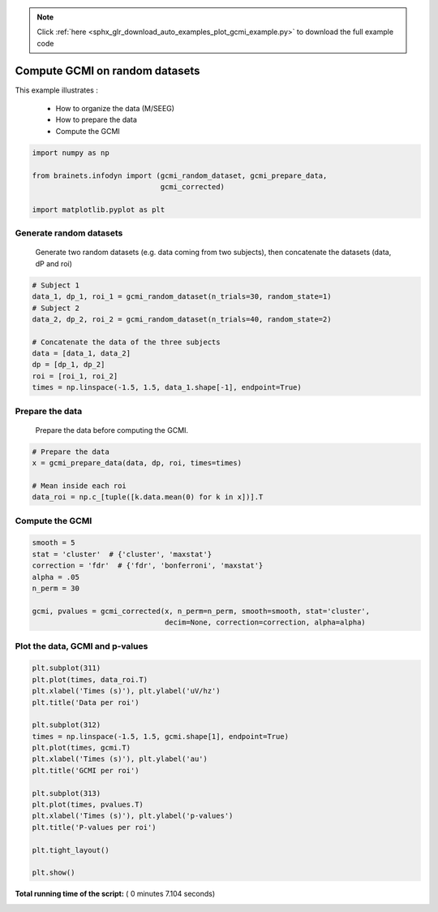 .. note::
    :class: sphx-glr-download-link-note

    Click :ref:`here <sphx_glr_download_auto_examples_plot_gcmi_example.py>` to download the full example code
.. rst-class:: sphx-glr-example-title

.. _sphx_glr_auto_examples_plot_gcmi_example.py:


Compute GCMI on random datasets
===============================

This example illustrates :

    * How to organize the data (M/SEEG)
    * How to prepare the data
    * Compute the GCMI



.. code-block:: python

    import numpy as np

    from brainets.infodyn import (gcmi_random_dataset, gcmi_prepare_data,
                                  gcmi_corrected)

    import matplotlib.pyplot as plt








Generate random datasets
##############################################################################
 Generate two random datasets (e.g. data coming from two subjects), then
 concatenate the datasets (data, dP and roi)



.. code-block:: python


    # Subject 1
    data_1, dp_1, roi_1 = gcmi_random_dataset(n_trials=30, random_state=1)
    # Subject 2
    data_2, dp_2, roi_2 = gcmi_random_dataset(n_trials=40, random_state=2)

    # Concatenate the data of the three subjects
    data = [data_1, data_2]
    dp = [dp_1, dp_2]
    roi = [roi_1, roi_2]
    times = np.linspace(-1.5, 1.5, data_1.shape[-1], endpoint=True)







Prepare the data
##############################################################################
 Prepare the data before computing the GCMI.



.. code-block:: python


    # Prepare the data
    x = gcmi_prepare_data(data, dp, roi, times=times)

    # Mean inside each roi
    data_roi = np.c_[tuple([k.data.mean(0) for k in x])].T







Compute the GCMI
##############################################################################



.. code-block:: python


    smooth = 5
    stat = 'cluster'  # {'cluster', 'maxstat'}
    correction = 'fdr'  # {'fdr', 'bonferroni', 'maxstat'}
    alpha = .05
    n_perm = 30

    gcmi, pvalues = gcmi_corrected(x, n_perm=n_perm, smooth=smooth, stat='cluster',
                                   decim=None, correction=correction, alpha=alpha)







Plot the data, GCMI and p-values
##############################################################################



.. code-block:: python


    plt.subplot(311)
    plt.plot(times, data_roi.T)
    plt.xlabel('Times (s)'), plt.ylabel('uV/hz')
    plt.title('Data per roi')

    plt.subplot(312)
    times = np.linspace(-1.5, 1.5, gcmi.shape[1], endpoint=True)
    plt.plot(times, gcmi.T)
    plt.xlabel('Times (s)'), plt.ylabel('au')
    plt.title('GCMI per roi')

    plt.subplot(313)
    plt.plot(times, pvalues.T)
    plt.xlabel('Times (s)'), plt.ylabel('p-values')
    plt.title('P-values per roi')

    plt.tight_layout()

    plt.show()



.. image:: /auto_examples/images/sphx_glr_plot_gcmi_example_001.png
    :class: sphx-glr-single-img




**Total running time of the script:** ( 0 minutes  7.104 seconds)


.. _sphx_glr_download_auto_examples_plot_gcmi_example.py:


.. only :: html

 .. container:: sphx-glr-footer
    :class: sphx-glr-footer-example



  .. container:: sphx-glr-download

     :download:`Download Python source code: plot_gcmi_example.py <plot_gcmi_example.py>`



  .. container:: sphx-glr-download

     :download:`Download Jupyter notebook: plot_gcmi_example.ipynb <plot_gcmi_example.ipynb>`


.. only:: html

 .. rst-class:: sphx-glr-signature

    `Gallery generated by Sphinx-Gallery <https://sphinx-gallery.readthedocs.io>`_
